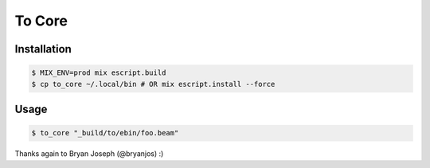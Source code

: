 =======
To Core
=======

Installation
------------

.. code:: Shell

    $ MIX_ENV=prod mix escript.build
    $ cp to_core ~/.local/bin # OR mix escript.install --force


Usage
-----

.. code:: Shell

    $ to_core "_build/to/ebin/foo.beam"


Thanks again to Bryan Joseph (@bryanjos) :)
